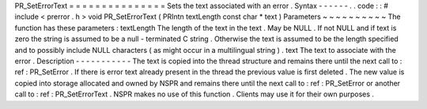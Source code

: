 PR_SetErrorText
=
=
=
=
=
=
=
=
=
=
=
=
=
=
=
Sets
the
text
associated
with
an
error
.
Syntax
-
-
-
-
-
-
.
.
code
:
:
#
include
<
prerror
.
h
>
void
PR_SetErrorText
(
PRIntn
textLength
const
char
*
text
)
Parameters
~
~
~
~
~
~
~
~
~
~
The
function
has
these
parameters
:
textLength
The
length
of
the
text
in
the
text
.
May
be
NULL
.
If
not
NULL
and
if
text
is
zero
the
string
is
assumed
to
be
a
null
-
terminated
C
string
.
Otherwise
the
text
is
assumed
to
be
the
length
specified
and
to
possibly
include
NULL
characters
(
as
might
occur
in
a
multilingual
string
)
.
text
The
text
to
associate
with
the
error
.
Description
-
-
-
-
-
-
-
-
-
-
-
The
text
is
copied
into
the
thread
structure
and
remains
there
until
the
next
call
to
:
ref
:
PR_SetError
.
If
there
is
error
text
already
present
in
the
thread
the
previous
value
is
first
deleted
.
The
new
value
is
copied
into
storage
allocated
and
owned
by
NSPR
and
remains
there
until
the
next
call
to
:
ref
:
PR_SetError
or
another
call
to
:
ref
:
PR_SetErrorText
.
NSPR
makes
no
use
of
this
function
.
Clients
may
use
it
for
their
own
purposes
.
